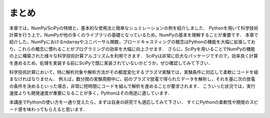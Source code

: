 まとめ
===========================================
本章では，NumPy/SciPyの特徴と，基本的な使用法と簡単なシュミレーションの例を紹介しました．
Pythonを用いて科学技術計算を行う上で，NumPyが他の多くのライブラリの基礎となっているため，NumPyの基本を理解することが重要です．
本章で紹介した，NumPyにおけるndarrayやユニバーサル関数，ブロードキャスティングの概念はPythonの機能を大幅に拡張しており，これらの概念に慣れることがプログラミングの効率を大幅に向上させます．
さらに，SciPyを用いることでNumPyの機能の上に構築された様々な科学技術計算アルゴリズムを利用できます．
SciPyは非常に巨大なパッケージですので，効率良く計算を進めるため，処理を実装する前にSciPyで既に実装されていないかどうか，ぜひ確認してみて下さい．

.. 優れたライブラリを使用せずに，自分で１から処理を書くことは，バグが多く最適がなく，共有が難しくメンテナンスしづらいコードに陥りがちです．

科学技術計算において，特に解析対象や解析方法がその都度変化するプラズマ実験では，実験条件に対応して柔軟にコードを組まなければなりません．
例えば，数分間の実験周期中に，前のプラズマ放電で得られたデータを解析し，それを基に次の放電の条件を決めるといった場合，非常に短時間にコードを組んで解析を進めることが要求されます．
こういった状況では，実行速度よりも開発速度が重要になることが多く，Pythonはその用途に適しています．

本講座でPythonの使い方を一通り覚えたら，まずは自身の研究でも適応してみて下さい．
すぐにPythonの柔軟性や開発のスピード感を味わってもらえると思います．

